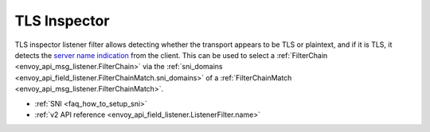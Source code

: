 .. _config_listener_filters_tls_inspector:

TLS Inspector
=============

TLS inspector listener filter allows detecting whether the transport appears to be
TLS or plaintext, and if it is TLS, it detects the
`server name indication <https://en.wikipedia.org/wiki/Server_Name_Indication>`_
from the client. This can be used to select a
:ref:`FilterChain <envoy_api_msg_listener.FilterChain>` via the
:ref:`sni_domains <envoy_api_field_listener.FilterChainMatch.sni_domains>` of
a :ref:`FilterChainMatch <envoy_api_msg_listener.FilterChainMatch>`.

* :ref:`SNI <faq_how_to_setup_sni>`
* :ref:`v2 API reference <envoy_api_field_listener.ListenerFilter.name>`
